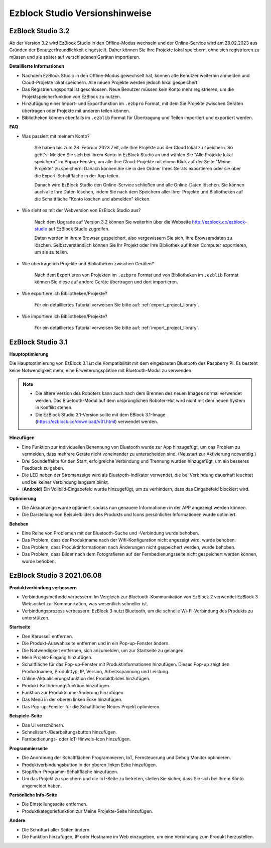 Ezblock Studio Versionshinweise
=====================================

EzBlock Studio 3.2
-----------------------------------------------

Ab der Version 3.2 wird EzBlock Studio in den Offline-Modus wechseln und der Online-Service wird am 28.02.2023 aus Gründen der Benutzerfreundlichkeit eingestellt. Daher können Sie Ihre Projekte lokal speichern, ohne sich registrieren zu müssen und sie später auf verschiedenen Geräten importieren.

**Detaillierte Informationen**

* Nachdem EzBlock Studio in den Offline-Modus gewechselt hat, können alte Benutzer weiterhin anmelden und Cloud-Projekte lokal speichern. Alle neuen Projekte werden jedoch lokal gespeichert.
* Das Registrierungsportal ist geschlossen. Neue Benutzer müssen kein Konto mehr registrieren, um die Projektspeicherfunktion von EzBlock zu nutzen.
* Hinzufügung einer Import- und Exportfunktion im ``.ezbpro`` Format, mit dem Sie Projekte zwischen Geräten übertragen oder Projekte mit anderen teilen können.
* Bibliotheken können ebenfalls im ``.ezblib`` Format für Übertragung und Teilen importiert und exportiert werden.

**FAQ**

* Was passiert mit meinem Konto?

    Sie haben bis zum 28. Februar 2023 Zeit, alle Ihre Projekte aus der Cloud lokal zu speichern. So geht's: Melden Sie sich bei Ihrem Konto in EzBlock Studio an und wählen Sie "Alle Projekte lokal speichern" im Popup-Fenster, um alle Ihre Cloud-Projekte mit einem Klick auf der Seite "Meine Projekte" zu speichern. Danach können Sie sie in den Ordner Ihres Geräts exportieren oder sie über die Export-Schaltfläche in der App teilen.

    Danach wird EzBlock Studio den Online-Service schließen und alle Online-Daten löschen. Sie können auch alle Ihre Daten löschen, indem Sie nach dem Speichern aller Ihrer Projekte und Bibliotheken auf die Schaltfläche "Konto löschen und abmelden" klicken.

* Wie sieht es mit der Webversion von EzBlock Studio aus?

    Nach dem Upgrade auf Version 3.2 können Sie weiterhin über die Webseite http://ezblock.cc/ezblock-studio auf EzBlock Studio zugreifen.

    Daten werden in Ihrem Browser gespeichert, also vergewissern Sie sich, Ihre Browsersdaten zu löschen. Selbstverständlich können Sie Ihr Projekt oder Ihre Bibliothek auf Ihren Computer exportieren, um sie zu teilen.

* Wie übertrage ich Projekte und Bibliotheken zwischen Geräten?

    Nach dem Exportieren von Projekten im ``.ezbpro`` Format und von Bibliotheken im ``.ezblib`` Format können Sie diese auf andere Geräte übertragen und dort importieren.

* Wie exportiere ich Bibliotheken/Projekte?

    Für ein detailliertes Tutorial verweisen Sie bitte auf: :ref:`export_project_library`.

* Wie importiere ich Bibliotheken/Projekte?

    Für ein detailliertes Tutorial verweisen Sie bitte auf: :ref:`import_project_library`.

EzBlock Studio 3.1
-----------------------------------------------

**Hauptoptimierung**

Die Hauptoptimierung von EzBlock 3.1 ist die Kompatibilität mit dem eingebauten Bluetooth des Raspberry Pi. Es besteht keine Notwendigkeit mehr, eine Erweiterungsplatine mit Bluetooth-Modul zu verwenden.

.. note::
    * Die ältere Version des Roboters kann auch nach dem Brennen des neuen Images normal verwendet werden. Das Bluetooth-Modul auf dem ursprünglichen Roboter-Hut wird nicht mit dem neuen System in Konflikt stehen.

    * Die EzBlock Studio 3.1-Version sollte mit dem EBlock 3.1-Image (https://ezblock.cc/download/v31.html) verwendet werden.

**Hinzufügen**

* Eine Funktion zur individuellen Benennung von Bluetooth wurde zur App hinzugefügt, um das Problem zu vermeiden, dass mehrere Geräte nicht voneinander zu unterscheiden sind. (Neustart zur Aktivierung notwendig.)
* Drei Soundeffekte für den Start, erfolgreiche Verbindung und Trennung wurden hinzugefügt, um ein besseres Feedback zu geben.
* Die LED neben der Stromanzeige wird als Bluetooth-Indikator verwendet, die bei Verbindung dauerhaft leuchtet und bei keiner Verbindung langsam blinkt.
* (**Android**) Ein Vollbild-Eingabefeld wurde hinzugefügt, um zu verhindern, dass das Eingabefeld blockiert wird.

**Optimierung**

* Die Akkuanzeige wurde optimiert, sodass nun genauere Informationen in der APP angezeigt werden können.
* Die Darstellung von Beispielbildern des Produkts und Icons persönlicher Informationen wurde optimiert.

**Beheben**

* Eine Reihe von Problemen mit der Bluetooth-Suche und -Verbindung wurde behoben.
* Das Problem, dass der Produktname nach der Wifi-Konfiguration nicht angezeigt wird, wurde behoben.
* Das Problem, dass Produktinformationen nach Änderungen nicht gespeichert werden, wurde behoben.
* Das Problem, dass Bilder nach dem Fotografieren auf der Fernbedienungsseite nicht gespeichert werden können, wurde behoben.

EzBlock Studio 3 2021.06.08
-----------------------------

**Produktverbindung verbessern**

* Verbindungsmethode verbessern: Im Vergleich zur Bluetooth-Kommunikation von EzBlock 2 verwendet EzBlock 3 Websocket zur Kommunikation, was wesentlich schneller ist.
* Verbindungsprozess verbessern: EzBlock 3 nutzt Bluetooth, um die schnelle Wi-Fi-Verbindung des Produkts zu unterstützen.

**Startseite**

- Den Karussell entfernen.
- Die Produkt-Auswahlseite entfernen und in ein Pop-up-Fenster ändern.
- Die Notwendigkeit entfernen, sich anzumelden, um zur Startseite zu gelangen.

- Mein Projekt-Eingang hinzufügen.
- Schaltfläche für das Pop-up-Fenster mit Produktinformationen hinzufügen. Dieses Pop-up zeigt den Produktnamen, Produkttyp, IP, Version, Arbeitsspannung und Leistung.
- Online-Aktualisierungsfunktion des Produktbildes hinzufügen.
- Produkt-Kalibrierungsfunktion hinzufügen.
- Funktion zur Produktname-Änderung hinzufügen.
- Das Menü in der oberen linken Ecke hinzufügen.

- Das Pop-up-Fenster für die Schaltfläche Neues Projekt optimieren.

**Beispiele-Seite**

* Das UI verschönern.
* Schnellstart-/Bearbeitungsbutton hinzufügen.
* Fernbedienungs- oder IoT-Hinweis-Icon hinzufügen.

**Programmierseite**

* Die Anordnung der Schaltflächen Programmieren, IoT, Fernsteuerung und Debug Monitor optimieren.
* Produktverbindungsbutton in der oberen linken Ecke hinzufügen.
* Stop/Run-Programm-Schaltfläche hinzufügen.
* Um das Projekt zu speichern und die IoT-Seite zu betreten, stellen Sie sicher, dass Sie sich bei Ihrem Konto angemeldet haben.

**Persönliche Info-Seite**

* Die Einstellungsseite entfernen.
* Produktkategoriefunktion zur Meine Projekte-Seite hinzufügen.

**Andere**

* Die Schriftart aller Seiten ändern.
* Die Funktion hinzufügen, IP oder Hostname im Web einzugeben, um eine Verbindung zum Produkt herzustellen.
